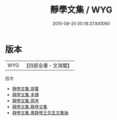 #+TITLE: 靜學文集 / WYG
#+DATE: 2015-08-25 00:18:37.841060
* 版本
 |       WYG|【四部全書・文淵閣】|
目次
 - [[file:KR4e0076_000.txt::000-1a][靜學文集 提要]]
 - [[file:KR4e0076_000.txt::000-3a][靜學文集 本傳]]
 - [[file:KR4e0076_000.txt::000-7a][靜學文集 原序]]
 - [[file:KR4e0076_000.txt::000-10a][靜學文集 静學文集]]
 - [[file:KR4e0076_000.txt::000-63a][靜學文集 書静學王先生文集後]]

